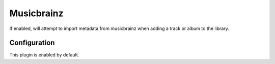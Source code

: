 ###########
Musicbrainz
###########
If enabled, will attempt to import metadata from musicbrainz when adding a track or album to the library.

*************
Configuration
*************
This plugin is enabled by default.
